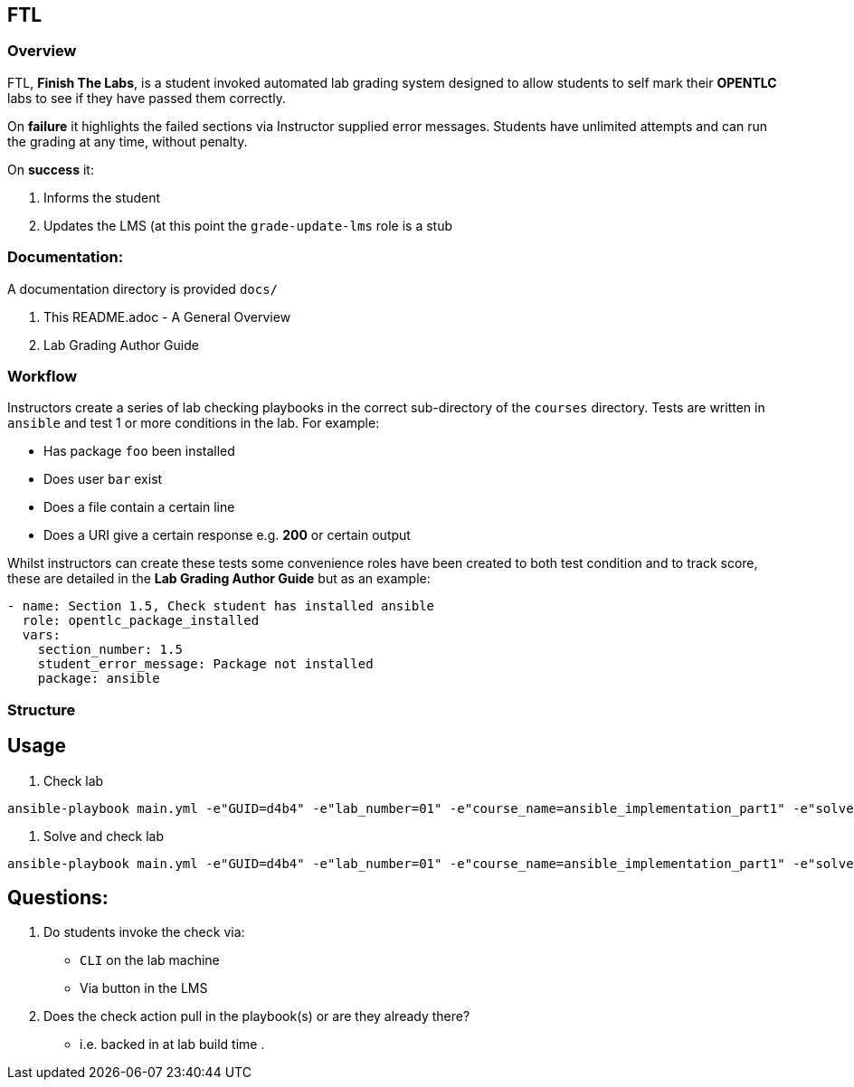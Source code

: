 == FTL

=== Overview

FTL, *Finish The Labs*, is a student invoked automated lab grading system
designed to allow students to self mark their *OPENTLC* labs to see if they
have passed them correctly.

On *failure* it highlights the failed sections via Instructor supplied  error
messages. Students have unlimited attempts and can run the grading at any time,
without penalty.

On *success* it:

. Informs the student
. Updates the LMS (at this point the `grade-update-lms` role is a stub

=== Documentation:

A documentation directory is provided `docs/`

. This README.adoc - A General Overview
. Lab Grading Author Guide

=== Workflow

Instructors create a series of lab checking playbooks in the correct sub-directory
of the `courses` directory. Tests are written in `ansible` and test 1 or more
conditions in the lab. For example:

* Has package `foo` been installed
* Does user `bar` exist
* Does a file contain a certain line
* Does a URI give a certain response e.g. *200* or certain output

Whilst instructors can create these tests some convenience roles have been created
to both test condition and to track score, these are detailed in the *Lab Grading Author Guide*
but as an example:

[source,yaml]
----
- name: Section 1.5, Check student has installed ansible
  role: opentlc_package_installed
  vars:
    section_number: 1.5
    student_error_message: Package not installed
    package: ansible
----


=== Structure


== Usage

. Check lab
----
ansible-playbook main.yml -e"GUID=d4b4" -e"lab_number=01" -e"course_name=ansible_implementation_part1" -e"solve=false"
----

. Solve and check lab
----
ansible-playbook main.yml -e"GUID=d4b4" -e"lab_number=01" -e"course_name=ansible_implementation_part1" -e"solve=true"
----


== Questions:

. Do students invoke the check via:
** `CLI` on the lab machine
** Via button in the LMS
. Does the check action pull in the playbook(s) or are they already there?
** i.e. backed in at lab build time
.
